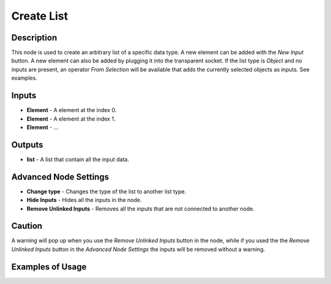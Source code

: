 Create List
===========

Description
-----------

This node is used to create an arbitrary list of a specific data type. A new element can be added with the *New Input* button. A new element can also be added by plugging it into the transparent socket. If the list type is *Object* and no inputs are present, an operator *From Selection* will be available that adds the currently selected objects as inputs. See examples.

.. image:: images/create_list_node.png
   :width: 160pt

Inputs
------

- **Element** - A element at the index 0.
- **Element** - A element at the index 1.
- **Element** - ...

Outputs
-------
- **list** - A list that contain all the input data.

Advanced Node Settings
----------------------

- **Change type** - Changes the type of the list to another list type.
- **Hide Inputs** - Hides all the inputs in the node.
- **Remove Unlinked Inputs** - Removes all the inputs that are not connected to another node.

Caution
-------

A warning will pop up when you use the *Remove Unlinked Inputs* button in the node, while if you used the the *Remove Unlinked Inputs* button in the *Advanced Node Settings* the inputs will be removed without a warning.

Examples of Usage
-----------------

.. image:: gifs/create_list_node_example.gif

.. image:: gifs/create_object_list_node_example.gif
